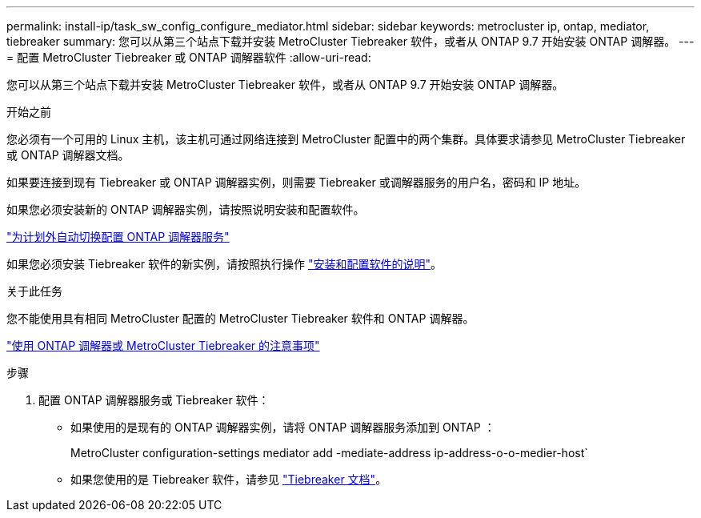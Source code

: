 ---
permalink: install-ip/task_sw_config_configure_mediator.html 
sidebar: sidebar 
keywords: metrocluster ip, ontap, mediator, tiebreaker 
summary: 您可以从第三个站点下载并安装 MetroCluster Tiebreaker 软件，或者从 ONTAP 9.7 开始安装 ONTAP 调解器。 
---
= 配置 MetroCluster Tiebreaker 或 ONTAP 调解器软件
:allow-uri-read: 


[role="lead"]
您可以从第三个站点下载并安装 MetroCluster Tiebreaker 软件，或者从 ONTAP 9.7 开始安装 ONTAP 调解器。

.开始之前
您必须有一个可用的 Linux 主机，该主机可通过网络连接到 MetroCluster 配置中的两个集群。具体要求请参见 MetroCluster Tiebreaker 或 ONTAP 调解器文档。

如果要连接到现有 Tiebreaker 或 ONTAP 调解器实例，则需要 Tiebreaker 或调解器服务的用户名，密码和 IP 地址。

如果您必须安装新的 ONTAP 调解器实例，请按照说明安装和配置软件。

link:concept_mediator_requirements.html["为计划外自动切换配置 ONTAP 调解器服务"]

如果您必须安装 Tiebreaker 软件的新实例，请按照执行操作 link:../tiebreaker/concept_overview_of_the_tiebreaker_software.html["安装和配置软件的说明"]。

.关于此任务
您不能使用具有相同 MetroCluster 配置的 MetroCluster Tiebreaker 软件和 ONTAP 调解器。

link:../install-ip/concept_considerations_mediator.html["使用 ONTAP 调解器或 MetroCluster Tiebreaker 的注意事项"]

.步骤
. 配置 ONTAP 调解器服务或 Tiebreaker 软件：
+
** 如果使用的是现有的 ONTAP 调解器实例，请将 ONTAP 调解器服务添加到 ONTAP ：
+
MetroCluster configuration-settings mediator add -mediate-address ip-address-o-o-medier-host`

** 如果您使用的是 Tiebreaker 软件，请参见 link:../tiebreaker/concept_overview_of_the_tiebreaker_software.html["Tiebreaker 文档"]。



